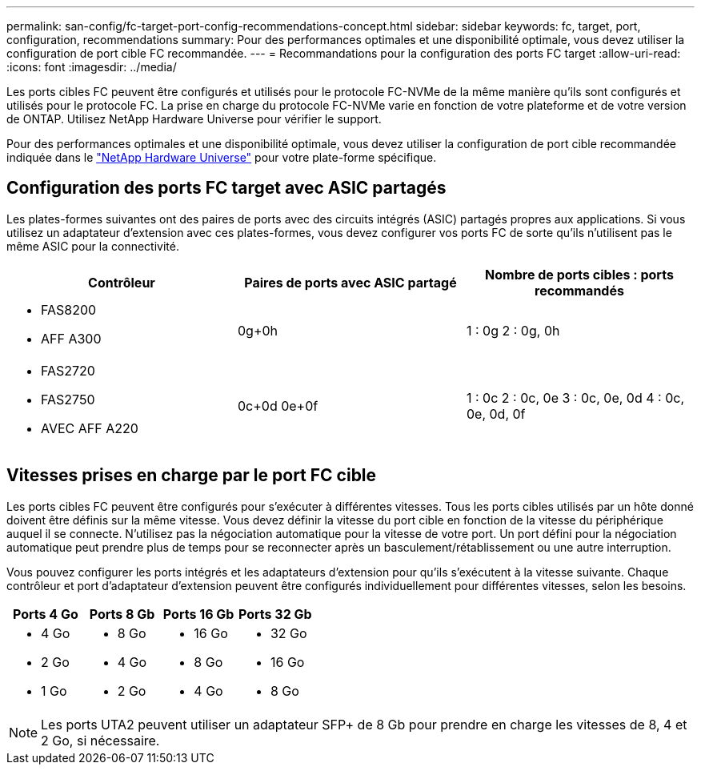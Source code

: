 ---
permalink: san-config/fc-target-port-config-recommendations-concept.html 
sidebar: sidebar 
keywords: fc, target, port, configuration, recommendations 
summary: Pour des performances optimales et une disponibilité optimale, vous devez utiliser la configuration de port cible FC recommandée. 
---
= Recommandations pour la configuration des ports FC target
:allow-uri-read: 
:icons: font
:imagesdir: ../media/


[role="lead"]
Les ports cibles FC peuvent être configurés et utilisés pour le protocole FC-NVMe de la même manière qu'ils sont configurés et utilisés pour le protocole FC. La prise en charge du protocole FC-NVMe varie en fonction de votre plateforme et de votre version de ONTAP. Utilisez NetApp Hardware Universe pour vérifier le support.

Pour des performances optimales et une disponibilité optimale, vous devez utiliser la configuration de port cible recommandée indiquée dans le https://hwu.netapp.com["NetApp Hardware Universe"^] pour votre plate-forme spécifique.



== Configuration des ports FC target avec ASIC partagés

Les plates-formes suivantes ont des paires de ports avec des circuits intégrés (ASIC) partagés propres aux applications. Si vous utilisez un adaptateur d'extension avec ces plates-formes, vous devez configurer vos ports FC de sorte qu'ils n'utilisent pas le même ASIC pour la connectivité.

[cols="3*"]
|===
| Contrôleur | Paires de ports avec ASIC partagé | Nombre de ports cibles : ports recommandés 


 a| 
* FAS8200
* AFF A300

 a| 
0g+0h
 a| 
1 : 0g 2 : 0g, 0h



 a| 
* FAS2720
* FAS2750
* AVEC AFF A220

 a| 
0c+0d 0e+0f
 a| 
1 : 0c 2 : 0c, 0e 3 : 0c, 0e, 0d 4 : 0c, 0e, 0d, 0f

|===


== Vitesses prises en charge par le port FC cible

Les ports cibles FC peuvent être configurés pour s'exécuter à différentes vitesses. Tous les ports cibles utilisés par un hôte donné doivent être définis sur la même vitesse. Vous devez définir la vitesse du port cible en fonction de la vitesse du périphérique auquel il se connecte. N'utilisez pas la négociation automatique pour la vitesse de votre port. Un port défini pour la négociation automatique peut prendre plus de temps pour se reconnecter après un basculement/rétablissement ou une autre interruption.

Vous pouvez configurer les ports intégrés et les adaptateurs d'extension pour qu'ils s'exécutent à la vitesse suivante. Chaque contrôleur et port d'adaptateur d'extension peuvent être configurés individuellement pour différentes vitesses, selon les besoins.

[cols="4*"]
|===
| Ports 4 Go | Ports 8 Gb | Ports 16 Gb | Ports 32 Gb 


 a| 
* 4 Go
* 2 Go
* 1 Go

 a| 
* 8 Go
* 4 Go
* 2 Go

 a| 
* 16 Go
* 8 Go
* 4 Go

 a| 
* 32 Go
* 16 Go
* 8 Go


|===
[NOTE]
====
Les ports UTA2 peuvent utiliser un adaptateur SFP+ de 8 Gb pour prendre en charge les vitesses de 8, 4 et 2 Go, si nécessaire.

====